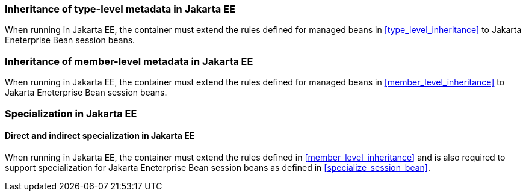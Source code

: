 [[type_level_inheritance_ee]]

=== Inheritance of type-level metadata in Jakarta EE

When running in Jakarta EE, the container must extend the rules defined for managed beans in <<type_level_inheritance>> to Jakarta Eneterprise Bean session beans.



[[member_level_inheritance_ee]]

=== Inheritance of member-level metadata in Jakarta EE

When running in Jakarta EE, the container must extend the rules defined for managed beans in <<member_level_inheritance>> to Jakarta Eneterprise Bean session beans.

[[specialization_ee]]

=== Specialization in Jakarta EE

[[direct_and_indirect_specialization_ee]]

==== Direct and indirect specialization in Jakarta EE

When running in Jakarta EE, the container must extend the rules defined in <<member_level_inheritance>> and is also required to support specialization for Jakarta Eneterprise Bean session beans as defined in <<specialize_session_bean>>.
